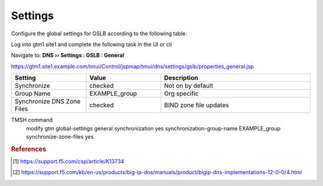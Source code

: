 ==================================
Settings
==================================

Configure the global settings for GSLB according to the following table:

Log into gtm1.site1 and complete the following task in the UI or cli

Navigate to: **DNS  ››  Settings : GSLB : General**

https://gtm1.site1.example.com/tmui/Control/jspmap/tmui/dns/settings/gslb/properties_general.jsp

.. csv-table::
   :header: "Setting", "Value", "Description"
   :widths: 15, 15, 30

   "Synchronize", "checked", "Not on by default"
   "Group Name", "EXAMPLE_group", "Org specific"
   "Synchronize DNS Zone Files", "checked", "BIND zone file updates"

.. image:: ./images/gtm_global_settings.png
   :width: 800

TMSH command
 modify gtm global-settings general synchronization yes synchronization-group-name EXAMPLE_group synchronize-zone-files yes


.. rubric:: References
.. [#f1] https://support.f5.com/csp/article/K13734
.. [#f2] https://support.f5.com/kb/en-us/products/big-ip-dns/manuals/product/bigip-dns-implementations-12-0-0/4.html
